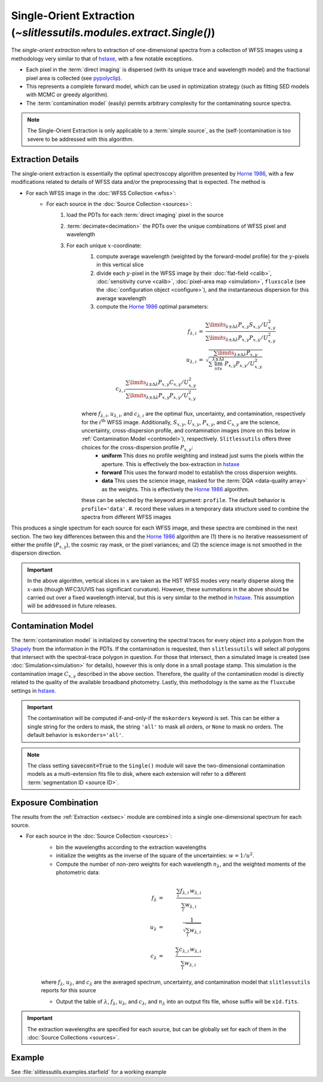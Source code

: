 .. _single:


Single-Orient Extraction (`~slitlessutils.modules.extract.Single()`)
======================================================================

The *single-orient extraction* refers to extraction of one-dimensional spectra from a collection of WFSS images using a methodology very similar to that of `hstaxe <https://hstaxe.readthedocs.io/en/latest/>`_, with a few notable exceptions.

* Each pixel in the :term:`direct imaging` is dispersed (with its unique trace and wavelength model) and the fractional pixel area is collected (see `pypolyclip <https://github.com/spacetelescope/pypolyclip>`_).
* This represents a complete forward model, which can be used in optimization strategy (such as fitting SED models with MCMC or greedy algorithm).
* The :term:`contamination model` (easily) permits arbitrary complexity for the contaminating source spectra.


.. note::
	The Single-Orient Extraction is only applicable to a :term:`simple source`, as the (self-)contamination is too severe to be addressed with this algorithm.


.. _extsec:

Extraction Details
------------------

The single-orient extraction is essentially the optimal spectroscopy algorithm presented by `Horne 1986 <https://ui.adsabs.harvard.edu/abs/1986PASP...98..609H/abstract>`_, with a few modifications related to details of WFSS data and/or the preprocessing that is expected.  The method is 


* For each WFSS image in the :doc:`WFSS Collection <wfss>`:
	* For each source in the :doc:`Source Collection <sources>`:
		#. load the PDTs for each :term:`direct imaging` pixel in the source
		#. :term:`decimate<decimation>` the PDTs over the unique combinations of WFSS pixel and wavelength
		#. For each unique :math:`x`-coordinate:
			#. compute average wavelength (weighted by the forward-model profile) for the :math:`y`-pixels in this vertical slice
			#. divide each :math:`y`-pixel in the WFSS image by their :doc:`flat-field <calib>`, :doc:`sensitivity curve <calib>`, :doc:`pixel-area map <simulation>`, ``fluxscale`` (see the :doc:`configuration object <configure>`), and the instantaneous dispersion for this average wavelength
			#. compute the `Horne 1986 <https://ui.adsabs.harvard.edu/abs/1986PASP...98..609H/abstract>`_ optimal parameters:

			.. math::

				\begin{eqnarray}
					f_{\lambda,i} &=& \frac{\sum\limits_{\lambda\pm\Delta\lambda}P_{x,y}S_{x,y}/U_{x,y}^2}{\sum\limits_{\lambda\pm\Delta\lambda}P_{x,y}P_{x,y}/U_{x,y}^2}\\
					u_{\lambda,i} &=& \sqrt{\frac{\sum\limits_{\lambda\pm\Delta\lambda}P_{x,y}}{\sum\lim_iits_{\lambda\pm\Delta\lambda}P_{x,y}P_{x,y}/U_{x,y}^2}}\\
					c_{\lambda,i} \frac{\sum\limits_{\lambda\pm\Delta\lambda}P_{x,y}C_{x,y}/U_{x,y}^2}{\sum\limits_{\lambda\pm\Delta\lambda}P_{x,y}P_{x,y}/U_{x,y}^2}
				\end{eqnarray}
				
			where :math:`f_{\lambda,i}`, :math:`u_{\lambda,i}`, and :math:`c_{\lambda,i}` are the optimal flux, uncertainty, and contamination, respectively for the :math:`i^\mathrm{th}` WFSS image.  Additionally, :math:`S_{x,y}`, :math:`U_{x,y}`, :math:`P_{x,y}`, and :math:`C_{x,y}` are the science, uncertainty, cross-dispersion profile, and contamination images (more on this below in :ref:`Contamination Model <contmodel>`), respectively.  ``Slitlessutils`` offers three choices for the cross-dispersion profile :math:`P_{x,y}`:
				* **uniform** This does no profile weighting and instead just sums the pixels within the aperture.  This is effectively the box-extraction in `hstaxe <https://hstaxe.readthedocs.io/en/latest/>`_
				* **forward** This uses the forward model to establish the cross dispersion weights.  
				* **data** This uses the science image, masked for the :term:`DQA <data-quality array>` as the weights.  This is effectively the `Horne 1986 <https://ui.adsabs.harvard.edu/abs/1986PASP...98..609H/abstract>`_ algorithm.
			
			these can be selected by the keyword argument: ``profile``.  The default behavior is ``profile='data'``.
			#. record these values in a temporary data structure used to combine the spectra from different WFSS images


This produces a single spectrum for each source for each WFSS image, and these spectra are combined in the next section.  The two key differences between this and the `Horne 1986 <https://ui.adsabs.harvard.edu/abs/1986PASP...98..609H/abstract>`_ algorithm are (1) there is no iterative reassessment of either the profile (:math:`P_{x,y}`), the cosmic ray mask, or the pixel variances; and (2) the science image is not smoothed in the dispersion direction.


.. important::
	In the above algorithm, vertical slices in :math:`x` are taken as the HST WFSS modes very nearly disperse along the :math:`x`-axis (though WFC3/UVIS has significant curvature).  However, these summations in the above should be carried out over a fixed wavelength interval, but this is very similar to the method in `hstaxe <https://hstaxe.readthedocs.io/en/latest/>`_.  This assumption will be addressed in future releases.



.. _contmodel:

Contamination Model
-------------------

The :term:`contamination model` is initialized by converting the spectral traces for every object into a polygon from the `Shapely <https://shapely.readthedocs.io/en/stable/>`_ from the information in the PDTs.  If the contamination is requested, then ``slitlessutils`` will select all polygons that intersect with the spectral-trace polygon in question.  For those that intersect, then a simulated image is created (see :doc:`Simulation<simulation>` for details), however this is only done in a small postage stamp.  This simulation is the contamination image :math:`C_{x,y}` described in the above section.  Therefore, the quality of the contamination model is directly related to the quality of the available broadband photometry.  Lastly, this methodology is the same as the ``fluxcube`` settings in `hstaxe <https://hstaxe.readthedocs.io/en/latest/>`_.


.. important::
	The contamination will be computed if-and-only-if the ``mskorders`` keyword is set.  This can be either a single string for the orders to mask, the string ``'all'`` to mask all orders, or ``None`` to mask no orders.  The default behavior is ``mskorders='all'``.  

.. note::
	The class setting :code:`savecont=True` to the ``Single()`` module will save the two-dimensional contamination models as a multi-extension fits file to disk, where each extension will refer to a different :term:`segmentation ID <source ID>`.


.. _expcombo:

Exposure Combination
--------------------

The results from the :ref:`Extraction <extsec>` module are combined into a single one-dimensional spectrum for each source.

* For each source in the :doc:`Source Collection <sources>`:
	* bin the wavelengths according to the extraction wavelengths
	* initialize the weights as the inverse of the square of the uncertainties: :math:`w=1/u^2`.
	* Compute the number of non-zero weights for each wavelength :math:`n_{\lambda}`, and the weighted moments of the photometric data:

	.. math::

		f_{\lambda} &=& \frac{\sum_i f_{\lambda,i}\,w_{\lambda,i}}{\sum_i w_{\lambda,i}}\\
		u_{\lambda} &=& \frac{1}{\sqrt{\sum_i w_{\lambda,i}}}\\
		c_{\lambda} &=& \frac{\sum_i c_{\lambda,i}\,w_{\lambda,i}}{\sum_i w_{\lambda,i}}

	where :math:`f_{\lambda}`, :math:`u_{\lambda}`, and :math:`c_{\lambda}` are the averaged spectrum, uncertainty, and contamination model that ``slitlessutils`` reports for this source

	* Output the table of :math:`\lambda`, :math:`f_{\lambda}`, :math:`u_{\lambda}`, and :math:`c_{\lambda}`, and :math:`n_{\lambda}` into an output fits file, whose suffix will be ``x1d.fits``.


.. important::
	The extraction wavelengths are specified for each source, but can be globally set for each of them in the :doc:`Source Collections <sources>`.


Example
-------

See :file:`slitlessutils.examples.starfield` for a working example
